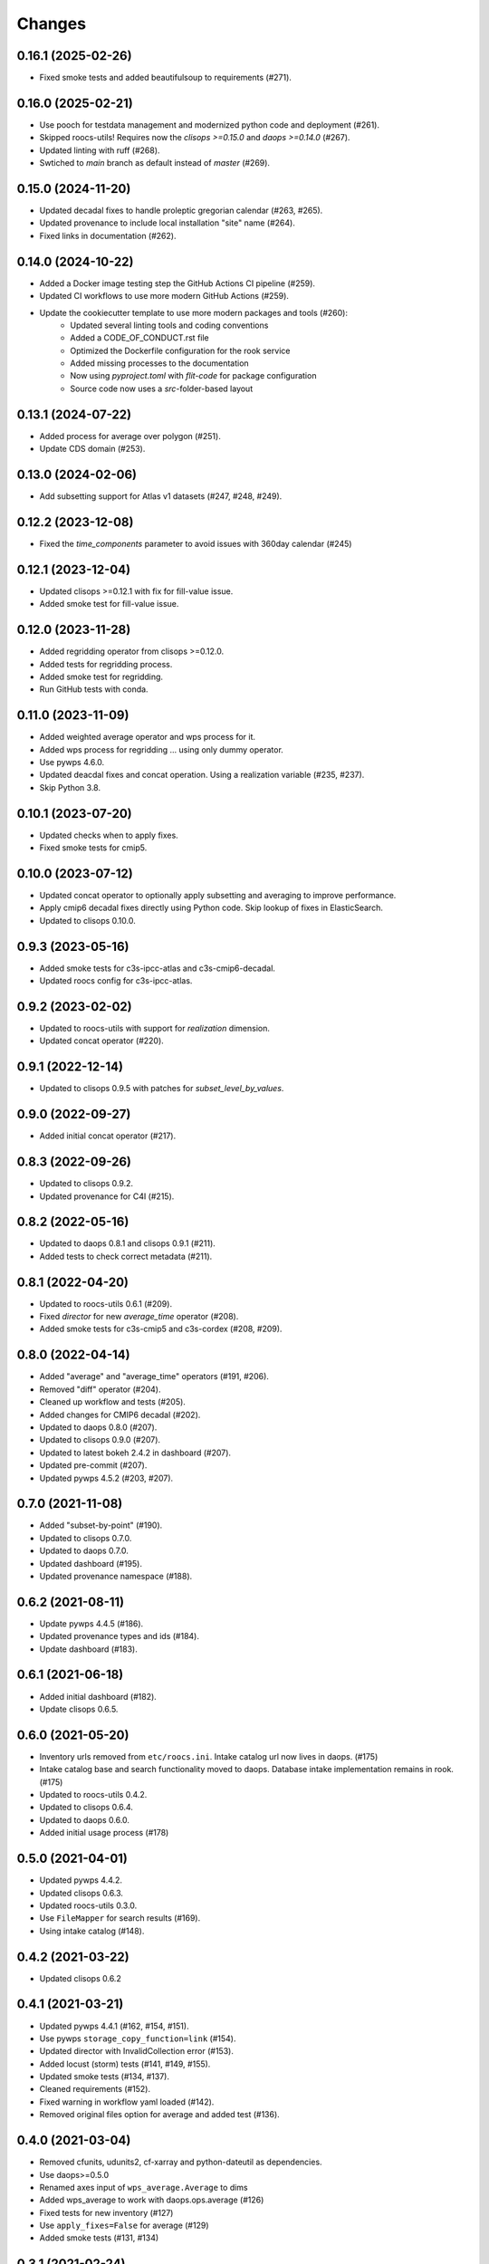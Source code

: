 Changes
*******

0.16.1 (2025-02-26)
===================

* Fixed smoke tests and added beautifulsoup to requirements (#271).

0.16.0 (2025-02-21)
===================

* Use pooch for testdata management and modernized python code and deployment (#261).
* Skipped roocs-utils! Requires now the `clisops >=0.15.0` and `daops >=0.14.0` (#267).
* Updated linting with ruff (#268).
* Swtiched to `main` branch as default instead of `master` (#269).

0.15.0 (2024-11-20)
===================

* Updated decadal fixes to handle proleptic gregorian calendar (#263, #265).
* Updated provenance to include local installation "site" name (#264).
* Fixed links in documentation (#262).

0.14.0 (2024-10-22)
===================
* Added a Docker image testing step the GitHub Actions CI pipeline (#259).
* Updated CI workflows to use more modern GitHub Actions (#259).
* Update the cookiecutter template to use more modern packages and tools (#260):
    * Updated several linting tools and coding conventions
    * Added a CODE_OF_CONDUCT.rst file
    * Optimized the Dockerfile configuration for the rook service
    * Added missing processes to the documentation
    * Now using `pyproject.toml` with `flit-code` for package configuration
    * Source code now uses a `src`-folder-based layout

0.13.1 (2024-07-22)
===================

* Added process for average over polygon (#251).
* Update CDS domain (#253).

0.13.0 (2024-02-06)
===================

* Add subsetting support for Atlas v1 datasets (#247, #248, #249).

0.12.2 (2023-12-08)
===================

* Fixed the `time_components` parameter to avoid issues with 360day calendar (#245)

0.12.1 (2023-12-04)
===================

* Updated clisops >=0.12.1 with fix for fill-value issue.
* Added smoke test for fill-value issue.

0.12.0 (2023-11-28)
===================

* Added regridding operator from clisops >=0.12.0.
* Added tests for regridding process.
* Added smoke test for regridding.
* Run GitHub tests with conda.

0.11.0 (2023-11-09)
===================

* Added weighted average operator and wps process for it.
* Added wps process for regridding ... using only dummy operator.
* Use pywps 4.6.0.
* Updated deacdal fixes and concat operation. Using a realization variable (#235, #237).
* Skip Python 3.8.

0.10.1 (2023-07-20)
===================

* Updated checks when to apply fixes.
* Fixed smoke tests for cmip5.

0.10.0 (2023-07-12)
===================

* Updated concat operator to optionally apply subsetting and averaging to improve performance.
* Apply cmip6 decadal fixes directly using Python code. Skip lookup of fixes in ElasticSearch.
* Updated to clisops 0.10.0.

0.9.3 (2023-05-16)
==================

* Added smoke tests for c3s-ipcc-atlas and c3s-cmip6-decadal.
* Updated roocs config for c3s-ipcc-atlas.

0.9.2 (2023-02-02)
==================

* Updated to roocs-utils with support for `realization` dimension.
* Updated concat operator (#220).

0.9.1 (2022-12-14)
==================

* Updated to clisops 0.9.5 with patches for `subset_level_by_values`.

0.9.0 (2022-09-27)
==================

* Added initial concat operator (#217).

0.8.3 (2022-09-26)
==================

* Updated to clisops 0.9.2.
* Updated provenance for C4I (#215).

0.8.2 (2022-05-16)
==================

* Updated to daops 0.8.1 and clisops 0.9.1 (#211).
* Added tests to check correct metadata (#211).

0.8.1 (2022-04-20)
==================

* Updated to roocs-utils 0.6.1 (#209).
* Fixed `director` for new `average_time` operator (#208).
* Added smoke tests for c3s-cmip5 and c3s-cordex (#208, #209).

0.8.0 (2022-04-14)
==================

* Added "average" and "average_time" operators (#191, #206).
* Removed "diff" operator (#204).
* Cleaned up workflow and tests (#205).
* Added changes for CMIP6 decadal (#202).
* Updated to daops 0.8.0 (#207).
* Updated to clisops 0.9.0 (#207).
* Updated to latest bokeh 2.4.2 in dashboard (#207).
* Updated pre-commit (#207).
* Updated pywps 4.5.2 (#203, #207).

0.7.0 (2021-11-08)
==================

* Added "subset-by-point" (#190).
* Updated to clisops 0.7.0.
* Updated to daops 0.7.0.
* Updated dashboard (#195).
* Updated provenance namespace (#188).

0.6.2 (2021-08-11)
==================

* Update pywps 4.4.5 (#186).
* Updated provenance types and ids (#184).
* Update dashboard (#183).

0.6.1 (2021-06-18)
==================

* Added initial dashboard (#182).
* Update clisops 0.6.5.

0.6.0 (2021-05-20)
==================

* Inventory urls removed from ``etc/roocs.ini``. Intake catalog url now lives in daops. (#175)
* Intake catalog base and search functionality moved to daops. Database intake implementation remains in rook. (#175)
* Updated to roocs-utils 0.4.2.
* Updated to clisops 0.6.4.
* Updated to daops 0.6.0.
* Added initial usage process (#178)


0.5.0 (2021-04-01)
==================

* Updated pywps 4.4.2.
* Updated clisops 0.6.3.
* Updated roocs-utils 0.3.0.
* Use ``FileMapper`` for search results (#169).
* Using intake catalog (#148).

0.4.2 (2021-03-22)
==================

* Updated clisops 0.6.2

0.4.1 (2021-03-21)
==================

* Updated pywps 4.4.1 (#162, #154, #151).
* Use pywps ``storage_copy_function=link`` (#154).
* Updated director with InvalidCollection error (#153).
* Added locust (storm) tests (#141, #149, #155).
* Updated smoke tests (#134, #137).
* Cleaned requirements (#152).
* Fixed warning in workflow yaml loaded (#142).
* Removed original files option for average and added test (#136).

0.4.0 (2021-03-04)
==================

* Removed cfunits, udunits2, cf-xarray and python-dateutil as dependencies.
* Use daops>=0.5.0
* Renamed axes input of ``wps_average.Average`` to dims
* Added wps_average to work with daops.ops.average (#126)
* Fixed tests for new inventory (#127)
* Use ``apply_fixes=False`` for average (#129)
* Added smoke tests (#131, #134)

0.3.1 (2021-02-24)
==================

* Pin ``cf_xarray <0.5.0`` ... does not work with daops/clisops.

0.3.0 (2021-02-24)
==================

* Fixed testdata using git-python (#123).
* Removed xfail where not needed (#121).
* Updated PyWPS 4.4.0 (#120).
* Updated provenance (#112, #114 ,#119).
* Fixed subset alignment (#117).
* ``apply_fixes`` and ``original_files`` option added for WPS processes and the ``Operator`` class (#111).
* Replaced travis with GitHub CI (#104).
* ``director`` module added. This makes decisions on what is returned - NetCDF files or original file URLs (#77, #83)
* ``python-dateutil>=2.8.1`` added as a new dependency.
* Allow no inventory option when processing datasets
* c3s-cmip6 dataset ids must now be identified by the use of ``c3s-cmip6`` (#87).
* Fixed workflow (#79, #75, #71).

0.2.0 (2020-11-19)
==================

Changes:

* Build on cookiecutter template with ``cruft`` update.
* Available processes: ``subset``, ``orchestrate``.
* Using ``daops`` for subsetting operation.
* Using a simple workflow implementation for combining operators.
* Process outputs are provided as ``Metalink`` documents.
* Added initial support for provenance documentation.

0.1.0 (2020-04-03)
==================

* First release.
